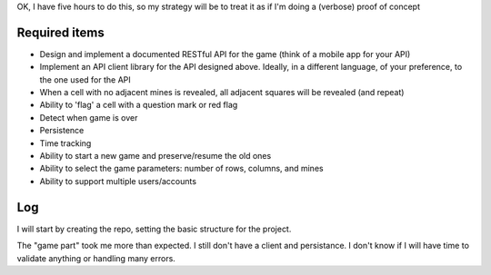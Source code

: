 OK, I have five hours to do this, so my strategy will be to treat it as if I'm doing a (verbose) proof of concept

Required items
==============
* Design and implement a documented RESTful API for the game (think of a mobile app for your API)
* Implement an API client library for the API designed above. Ideally, in a different language, of your preference, to the one used for the API
* When a cell with no adjacent mines is revealed, all adjacent squares will be revealed (and repeat)
* Ability to 'flag' a cell with a question mark or red flag
* Detect when game is over
* Persistence
* Time tracking
* Ability to start a new game and preserve/resume the old ones
* Ability to select the game parameters: number of rows, columns, and mines
* Ability to support multiple users/accounts

Log
===
I will start by creating the repo, setting the basic structure for the project.

The "game part" took me more than expected. I still don't have a client and persistance.
I don't know if I will have time to validate anything or handling many errors.
